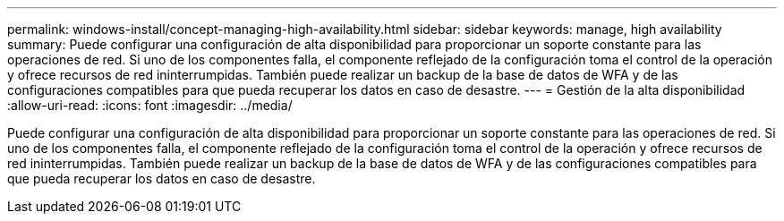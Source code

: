 ---
permalink: windows-install/concept-managing-high-availability.html 
sidebar: sidebar 
keywords: manage, high availability 
summary: Puede configurar una configuración de alta disponibilidad para proporcionar un soporte constante para las operaciones de red. Si uno de los componentes falla, el componente reflejado de la configuración toma el control de la operación y ofrece recursos de red ininterrumpidas. También puede realizar un backup de la base de datos de WFA y de las configuraciones compatibles para que pueda recuperar los datos en caso de desastre. 
---
= Gestión de la alta disponibilidad
:allow-uri-read: 
:icons: font
:imagesdir: ../media/


[role="lead"]
Puede configurar una configuración de alta disponibilidad para proporcionar un soporte constante para las operaciones de red. Si uno de los componentes falla, el componente reflejado de la configuración toma el control de la operación y ofrece recursos de red ininterrumpidas. También puede realizar un backup de la base de datos de WFA y de las configuraciones compatibles para que pueda recuperar los datos en caso de desastre.
